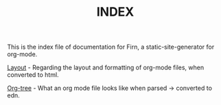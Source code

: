 #+TITLE: INDEX
#+DATE_CREATED: <2020-03-24 Tue>
#+DATE_UPDATED: <2020-03-24 14:20>
#+FILE_UNDER: docs
#+LAYOUT: docs


 This is the index file of documentation for Firn, a static-site-generator for org-mode.


 [[file:layout.org][Layout]] - Regarding the layout and formatting of org-mode files, when converted
 to html.

 [[file:org-tree.org][Org-tree]] - What an org mode file looks like when parsed -> converted to edn.
